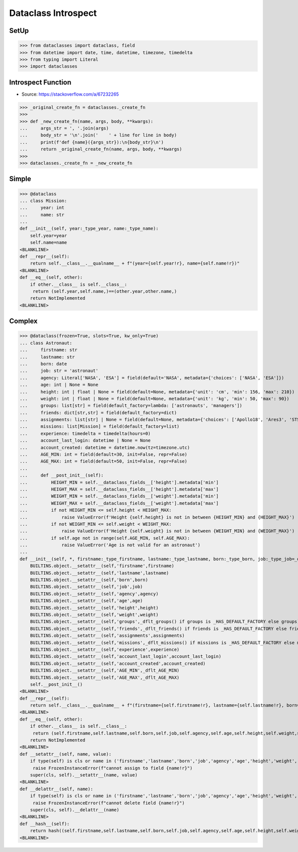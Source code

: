 Dataclass Introspect
====================


SetUp
-----
>>> from dataclasses import dataclass, field
>>> from datetime import date, time, datetime, timezone, timedelta
>>> from typing import Literal
>>> import dataclasses


Introspect Function
-------------------
* Source: https://stackoverflow.com/a/67232265

>>> _original_create_fn = dataclasses._create_fn
>>>
>>> def _new_create_fn(name, args, body, **kwargs):
...     args_str = ', '.join(args)
...     body_str = '\n'.join('    ' + line for line in body)
...     print(f'def {name}({args_str}):\n{body_str}\n')
...     return _original_create_fn(name, args, body, **kwargs)
>>>
>>> dataclasses._create_fn = _new_create_fn


Simple
------
>>> @dataclass
... class Mission:
...     year: int
...     name: str
...
def __init__(self, year:_type_year, name:_type_name):
    self.year=year
    self.name=name
<BLANKLINE>
def __repr__(self):
    return self.__class__.__qualname__ + f"(year={self.year!r}, name={self.name!r})"
<BLANKLINE>
def __eq__(self, other):
    if other.__class__ is self.__class__:
     return (self.year,self.name,)==(other.year,other.name,)
    return NotImplemented
<BLANKLINE>


Complex
-------
>>> @dataclass(frozen=True, slots=True, kw_only=True)
... class Astronaut:
...     firstname: str
...     lastname: str
...     born: date
...     job: str = 'astronaut'
...     agency: Literal['NASA', 'ESA'] = field(default='NASA', metadata={'choices': ['NASA', 'ESA']})
...     age: int | None = None
...     height: int | float | None = field(default=None, metadata={'unit': 'cm', 'min': 156, 'max': 210})
...     weight: int | float | None = field(default=None, metadata={'unit': 'kg', 'min': 50, 'max': 90})
...     groups: list[str] = field(default_factory=lambda: ['astronauts', 'managers'])
...     friends: dict[str,str] = field(default_factory=dict)
...     assignments: list[str] | None = field(default=None, metadata={'choices': ['Apollo18', 'Ares3', 'STS-136']})
...     missions: list[Mission] = field(default_factory=list)
...     experience: timedelta = timedelta(hours=0)
...     account_last_login: datetime | None = None
...     account_created: datetime = datetime.now(tz=timezone.utc)
...     AGE_MIN: int = field(default=30, init=False, repr=False)
...     AGE_MAX: int = field(default=50, init=False, repr=False)
...
...     def __post_init__(self):
...         HEIGHT_MIN = self.__dataclass_fields__['height'].metadata['min']
...         HEIGHT_MAX = self.__dataclass_fields__['height'].metadata['max']
...         WEIGHT_MIN = self.__dataclass_fields__['weight'].metadata['min']
...         WEIGHT_MAX = self.__dataclass_fields__['weight'].metadata['max']
...         if not HEIGHT_MIN <= self.height < HEIGHT_MAX:
...             raise ValueError(f'Height {self.height} is not in between {HEIGHT_MIN} and {HEIGHT_MAX}')
...         if not WEIGHT_MIN <= self.weight < WEIGHT_MAX:
...             raise ValueError(f'Height {self.weight} is not in between {WEIGHT_MIN} and {WEIGHT_MAX}')
...         if self.age not in range(self.AGE_MIN, self.AGE_MAX):
...             raise ValueError('Age is not valid for an astronaut')
...
def __init__(self, *, firstname:_type_firstname, lastname:_type_lastname, born:_type_born, job:_type_job=_dflt_job, agency:_type_agency=_dflt_agency, age:_type_age=_dflt_age, height:_type_height=_dflt_height, weight:_type_weight=_dflt_weight, groups:_type_groups=_HAS_DEFAULT_FACTORY, friends:_type_friends=_HAS_DEFAULT_FACTORY, assignments:_type_assignments=_dflt_assignments, missions:_type_missions=_HAS_DEFAULT_FACTORY, experience:_type_experience=_dflt_experience, account_last_login:_type_account_last_login=_dflt_account_last_login, account_created:_type_account_created=_dflt_account_created):
    BUILTINS.object.__setattr__(self,'firstname',firstname)
    BUILTINS.object.__setattr__(self,'lastname',lastname)
    BUILTINS.object.__setattr__(self,'born',born)
    BUILTINS.object.__setattr__(self,'job',job)
    BUILTINS.object.__setattr__(self,'agency',agency)
    BUILTINS.object.__setattr__(self,'age',age)
    BUILTINS.object.__setattr__(self,'height',height)
    BUILTINS.object.__setattr__(self,'weight',weight)
    BUILTINS.object.__setattr__(self,'groups',_dflt_groups() if groups is _HAS_DEFAULT_FACTORY else groups)
    BUILTINS.object.__setattr__(self,'friends',_dflt_friends() if friends is _HAS_DEFAULT_FACTORY else friends)
    BUILTINS.object.__setattr__(self,'assignments',assignments)
    BUILTINS.object.__setattr__(self,'missions',_dflt_missions() if missions is _HAS_DEFAULT_FACTORY else missions)
    BUILTINS.object.__setattr__(self,'experience',experience)
    BUILTINS.object.__setattr__(self,'account_last_login',account_last_login)
    BUILTINS.object.__setattr__(self,'account_created',account_created)
    BUILTINS.object.__setattr__(self,'AGE_MIN',_dflt_AGE_MIN)
    BUILTINS.object.__setattr__(self,'AGE_MAX',_dflt_AGE_MAX)
    self.__post_init__()
<BLANKLINE>
def __repr__(self):
    return self.__class__.__qualname__ + f"(firstname={self.firstname!r}, lastname={self.lastname!r}, born={self.born!r}, job={self.job!r}, agency={self.agency!r}, age={self.age!r}, height={self.height!r}, weight={self.weight!r}, groups={self.groups!r}, friends={self.friends!r}, assignments={self.assignments!r}, missions={self.missions!r}, experience={self.experience!r}, account_last_login={self.account_last_login!r}, account_created={self.account_created!r})"
<BLANKLINE>
def __eq__(self, other):
    if other.__class__ is self.__class__:
     return (self.firstname,self.lastname,self.born,self.job,self.agency,self.age,self.height,self.weight,self.groups,self.friends,self.assignments,self.missions,self.experience,self.account_last_login,self.account_created,self.AGE_MIN,self.AGE_MAX,)==(other.firstname,other.lastname,other.born,other.job,other.agency,other.age,other.height,other.weight,other.groups,other.friends,other.assignments,other.missions,other.experience,other.account_last_login,other.account_created,other.AGE_MIN,other.AGE_MAX,)
    return NotImplemented
<BLANKLINE>
def __setattr__(self, name, value):
    if type(self) is cls or name in ('firstname','lastname','born','job','agency','age','height','weight','groups','friends','assignments','missions','experience','account_last_login','account_created','AGE_MIN','AGE_MAX',):
     raise FrozenInstanceError(f"cannot assign to field {name!r}")
    super(cls, self).__setattr__(name, value)
<BLANKLINE>
def __delattr__(self, name):
    if type(self) is cls or name in ('firstname','lastname','born','job','agency','age','height','weight','groups','friends','assignments','missions','experience','account_last_login','account_created','AGE_MIN','AGE_MAX',):
     raise FrozenInstanceError(f"cannot delete field {name!r}")
    super(cls, self).__delattr__(name)
<BLANKLINE>
def __hash__(self):
    return hash((self.firstname,self.lastname,self.born,self.job,self.agency,self.age,self.height,self.weight,self.groups,self.friends,self.assignments,self.missions,self.experience,self.account_last_login,self.account_created,self.AGE_MIN,self.AGE_MAX,))
<BLANKLINE>
